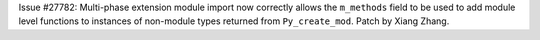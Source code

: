 Issue #27782: Multi-phase extension module import now correctly allows the
``m_methods`` field to be used to add module level functions to instances
of non-module types returned from ``Py_create_mod``. Patch by Xiang Zhang.